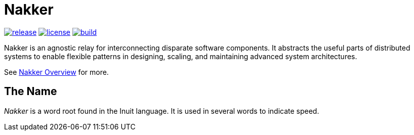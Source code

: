 Nakker
======

image:https://img.shields.io/github/release/formwork-io/nakker.svg[release,link="https://github.com/formwork-io/nakker/releases"]
image:https://img.shields.io/github/license/formwork-io/nakker.svg[license,link="http://opensource.org/licenses/MIT"]
image:https://img.shields.io/travis/formwork-io/nakker/next.svg[build,link="https://travis-ci.org/formwork-io/nakker"]

Nakker is an agnostic relay for interconnecting disparate software components.
It abstracts the useful parts of distributed systems to enable flexible
patterns in designing, scaling, and maintaining advanced system architectures.

See http://formwork-io.github.io/nakker[Nakker Overview] for more.

The Name
--------

_Nakker_ is a word root found in the Inuit language. It is used in several
words to indicate speed.
